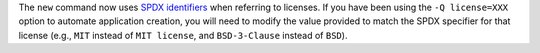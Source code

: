 The ``new`` command now uses `SPDX identifiers <https://spdx.org/licenses/>`_ when referring to licenses. If you have been using the ``-Q license=XXX`` option to automate application creation, you will need to modify the value provided to match the SPDX specifier for that license (e.g., ``MIT`` instead of ``MIT license``, and ``BSD-3-Clause`` instead of ``BSD``).
